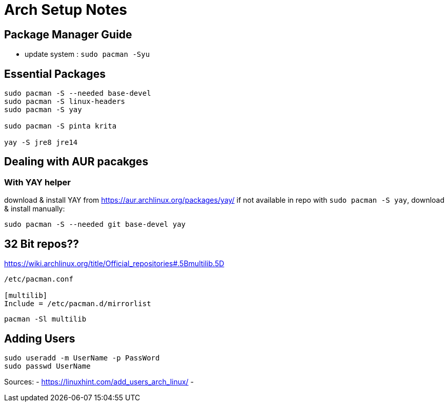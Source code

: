 = Arch Setup Notes

== Package Manager Guide
- update system : `sudo pacman -Syu`


== Essential Packages
----
sudo pacman -S --needed base-devel
sudo pacman -S linux-headers
sudo pacman -S yay

sudo pacman -S pinta krita

yay -S jre8 jre14
----

== Dealing with AUR pacakges

=== With YAY helper
download & install YAY from https://aur.archlinux.org/packages/yay/ 
if not available in repo with `sudo pacman -S yay`, download & install manually:
----
sudo pacman -S --needed git base-devel yay
----


== 32 Bit repos??

https://wiki.archlinux.org/title/Official_repositories#.5Bmultilib.5D

----

/etc/pacman.conf

[multilib]
Include = /etc/pacman.d/mirrorlist
----
----
pacman -Sl multilib
----

== Adding Users

----
sudo useradd -m UserName -p PassWord
sudo passwd UserName

----
Sources:
- https://linuxhint.com/add_users_arch_linux/
- 
